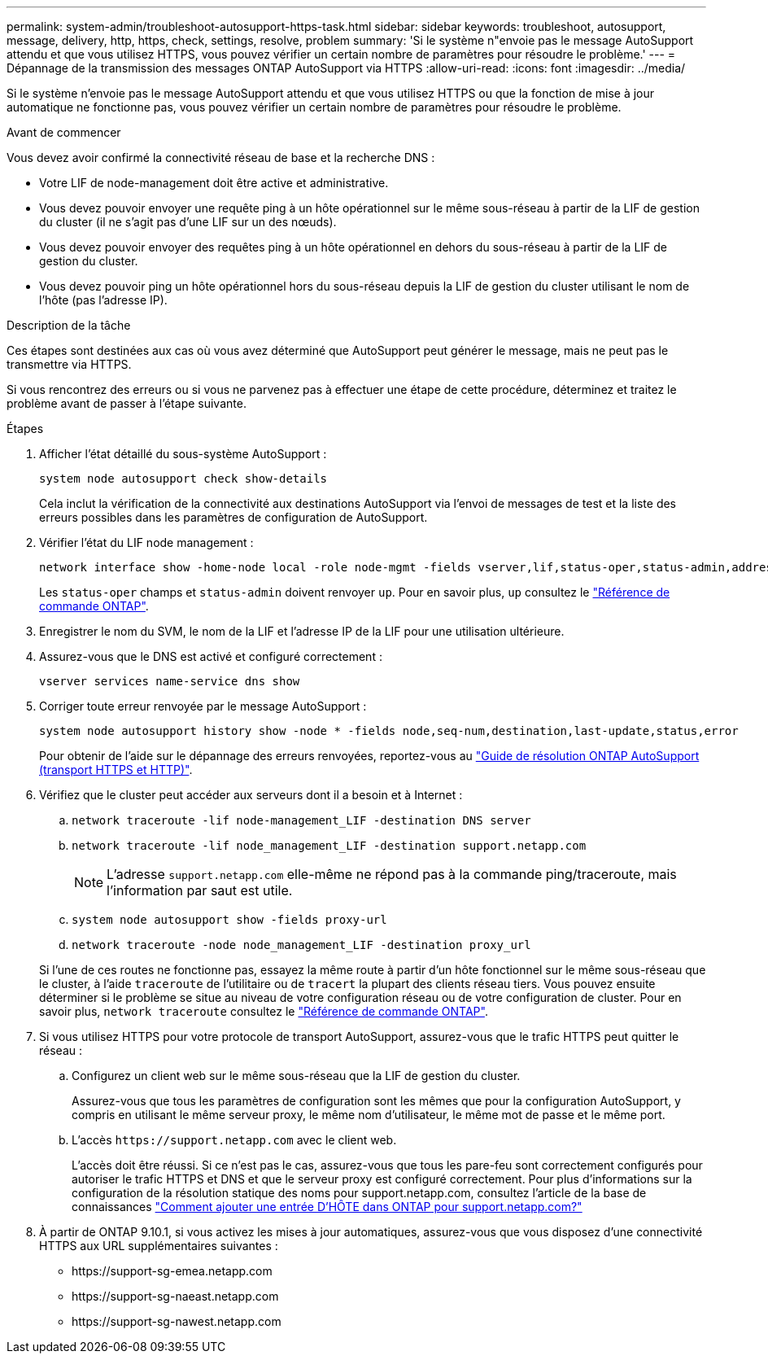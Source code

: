 ---
permalink: system-admin/troubleshoot-autosupport-https-task.html 
sidebar: sidebar 
keywords: troubleshoot, autosupport, message, delivery, http, https, check, settings, resolve, problem 
summary: 'Si le système n"envoie pas le message AutoSupport attendu et que vous utilisez HTTPS, vous pouvez vérifier un certain nombre de paramètres pour résoudre le problème.' 
---
= Dépannage de la transmission des messages ONTAP AutoSupport via HTTPS
:allow-uri-read: 
:icons: font
:imagesdir: ../media/


[role="lead"]
Si le système n'envoie pas le message AutoSupport attendu et que vous utilisez HTTPS ou que la fonction de mise à jour automatique ne fonctionne pas, vous pouvez vérifier un certain nombre de paramètres pour résoudre le problème.

.Avant de commencer
Vous devez avoir confirmé la connectivité réseau de base et la recherche DNS :

* Votre LIF de node-management doit être active et administrative.
* Vous devez pouvoir envoyer une requête ping à un hôte opérationnel sur le même sous-réseau à partir de la LIF de gestion du cluster (il ne s'agit pas d'une LIF sur un des nœuds).
* Vous devez pouvoir envoyer des requêtes ping à un hôte opérationnel en dehors du sous-réseau à partir de la LIF de gestion du cluster.
* Vous devez pouvoir ping un hôte opérationnel hors du sous-réseau depuis la LIF de gestion du cluster utilisant le nom de l'hôte (pas l'adresse IP).


.Description de la tâche
Ces étapes sont destinées aux cas où vous avez déterminé que AutoSupport peut générer le message, mais ne peut pas le transmettre via HTTPS.

Si vous rencontrez des erreurs ou si vous ne parvenez pas à effectuer une étape de cette procédure, déterminez et traitez le problème avant de passer à l'étape suivante.

.Étapes
. Afficher l'état détaillé du sous-système AutoSupport :
+
`system node autosupport check show-details`

+
Cela inclut la vérification de la connectivité aux destinations AutoSupport via l'envoi de messages de test et la liste des erreurs possibles dans les paramètres de configuration de AutoSupport.

. Vérifier l'état du LIF node management :
+
[source, cli]
----
network interface show -home-node local -role node-mgmt -fields vserver,lif,status-oper,status-admin,address,role
----
+
Les `status-oper` champs et `status-admin` doivent renvoyer `up`. Pour en savoir plus, `up` consultez le link:https://docs.netapp.com/us-en/ontap-cli/up.html["Référence de commande ONTAP"^].

. Enregistrer le nom du SVM, le nom de la LIF et l'adresse IP de la LIF pour une utilisation ultérieure.
. Assurez-vous que le DNS est activé et configuré correctement :
+
[source, cli]
----
vserver services name-service dns show
----
. Corriger toute erreur renvoyée par le message AutoSupport :
+
[source, cli]
----
system node autosupport history show -node * -fields node,seq-num,destination,last-update,status,error
----
+
Pour obtenir de l'aide sur le dépannage des erreurs renvoyées, reportez-vous au link:https://kb.netapp.com/Advice_and_Troubleshooting/Data_Storage_Software/ONTAP_OS/ONTAP_AutoSupport_(Transport_HTTPS_and_HTTP)_Resolution_Guide["Guide de résolution ONTAP AutoSupport (transport HTTPS et HTTP)"^].

. Vérifiez que le cluster peut accéder aux serveurs dont il a besoin et à Internet :
+
.. `network traceroute -lif node-management_LIF -destination DNS server`
.. `network traceroute -lif node_management_LIF -destination support.netapp.com`
+
[NOTE]
====
L'adresse `support.netapp.com` elle-même ne répond pas à la commande ping/traceroute, mais l'information par saut est utile.

====
.. `system node autosupport show -fields proxy-url`
.. `network traceroute -node node_management_LIF -destination proxy_url`


+
Si l'une de ces routes ne fonctionne pas, essayez la même route à partir d'un hôte fonctionnel sur le même sous-réseau que le cluster, à l'aide `traceroute` de l'utilitaire ou de `tracert` la plupart des clients réseau tiers. Vous pouvez ensuite déterminer si le problème se situe au niveau de votre configuration réseau ou de votre configuration de cluster. Pour en savoir plus, `network traceroute` consultez le link:https://docs.netapp.com/us-en/ontap-cli/network-traceroute.html["Référence de commande ONTAP"^].

. Si vous utilisez HTTPS pour votre protocole de transport AutoSupport, assurez-vous que le trafic HTTPS peut quitter le réseau :
+
.. Configurez un client web sur le même sous-réseau que la LIF de gestion du cluster.
+
Assurez-vous que tous les paramètres de configuration sont les mêmes que pour la configuration AutoSupport, y compris en utilisant le même serveur proxy, le même nom d'utilisateur, le même mot de passe et le même port.

.. L'accès `+https://support.netapp.com+` avec le client web.
+
L'accès doit être réussi. Si ce n'est pas le cas, assurez-vous que tous les pare-feu sont correctement configurés pour autoriser le trafic HTTPS et DNS et que le serveur proxy est configuré correctement. Pour plus d'informations sur la configuration de la résolution statique des noms pour support.netapp.com, consultez l'article de la base de connaissances https://kb.netapp.com/Advice_and_Troubleshooting/Data_Storage_Software/ONTAP_OS/How_would_a_HOST_entry_be_added_in_ONTAP_for_support.netapp.com%3F["Comment ajouter une entrée D'HÔTE dans ONTAP pour support.netapp.com?"^]



. À partir de ONTAP 9.10.1, si vous activez les mises à jour automatiques, assurez-vous que vous disposez d'une connectivité HTTPS aux URL supplémentaires suivantes :
+
** \https://support-sg-emea.netapp.com
** \https://support-sg-naeast.netapp.com
** \https://support-sg-nawest.netapp.com



